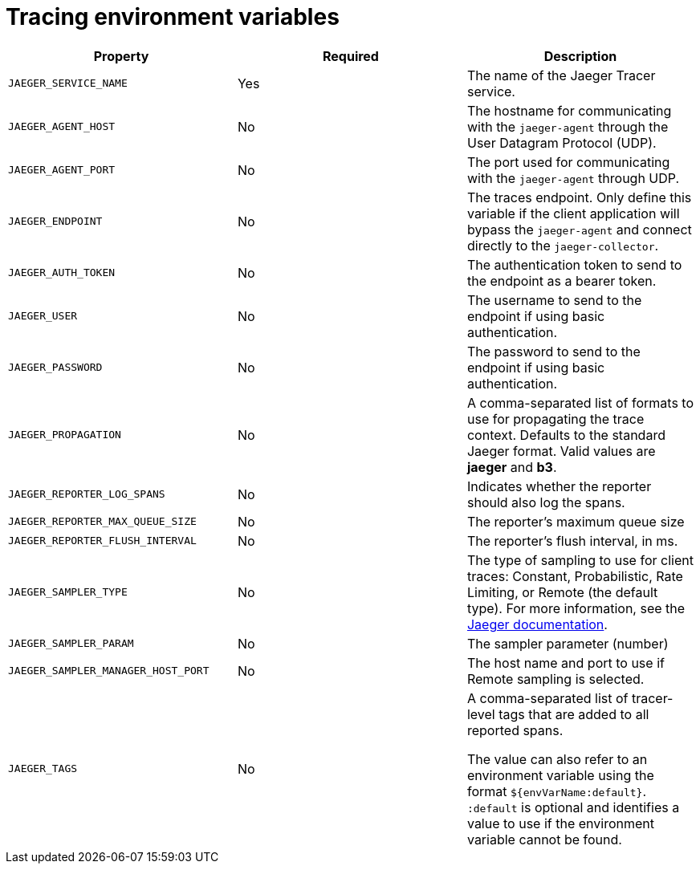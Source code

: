 // Module included in the following assemblies:
//
// assembly-setting-up-tracing-kafka-clients.adoc

[id='ref-tracing-environment-variables-{context}']
= Tracing environment variables

//Table template - 4 columns, one header row, one row in monospace

[cols="3*",options="header",stripes="none",separator=¦]
|===

¦Property
¦Required
¦Description

m¦JAEGER_SERVICE_NAME
¦Yes
¦The name of the Jaeger Tracer service.

m¦JAEGER_AGENT_HOST
¦No
¦The hostname for communicating with the `jaeger-agent` through the User Datagram Protocol (UDP).

m¦JAEGER_AGENT_PORT
¦No
¦The port used for communicating with the `jaeger-agent` through UDP.

m¦JAEGER_ENDPOINT
¦No
¦The traces endpoint. Only define this variable if the client application will bypass the `jaeger-agent` and connect directly to the `jaeger-collector`.

m¦JAEGER_AUTH_TOKEN
¦No
¦The authentication token to send to the endpoint as a bearer token.

m¦JAEGER_USER
¦No
¦The username to send to the endpoint if using basic authentication.

m¦JAEGER_PASSWORD
¦No
¦The password to send to the endpoint if using basic authentication.

m¦JAEGER_PROPAGATION
¦No
¦A comma-separated list of formats to use for propagating the trace context. Defaults to the standard Jaeger format. Valid values are *jaeger* and *b3*.

m¦JAEGER_REPORTER_LOG_SPANS
¦No
¦Indicates whether the reporter should also log the spans.

m¦JAEGER_REPORTER_MAX_QUEUE_SIZE
¦No
¦The reporter's maximum queue size

m¦JAEGER_REPORTER_FLUSH_INTERVAL
¦No
¦The reporter's flush interval, in ms.

m¦JAEGER_SAMPLER_TYPE
¦No
¦The type of sampling to use for client traces: Constant, Probabilistic, Rate Limiting, or Remote (the default type). For more information, see the https://www.jaegertracing.io/docs/1.14/sampling/#client-sampling-configuration[Jaeger documentation^].

m¦JAEGER_SAMPLER_PARAM
¦No
¦The sampler parameter (number)

m¦JAEGER_SAMPLER_MANAGER_HOST_PORT
¦No
¦The host name and port to use if Remote sampling is selected.

m¦JAEGER_TAGS
¦No
¦A comma-separated list of tracer-level tags that are added to all reported spans.

The value can also refer to an environment variable using the format `${envVarName:default}`. `:default` is optional and identifies a value to use if the environment variable cannot be found.
 
|===
